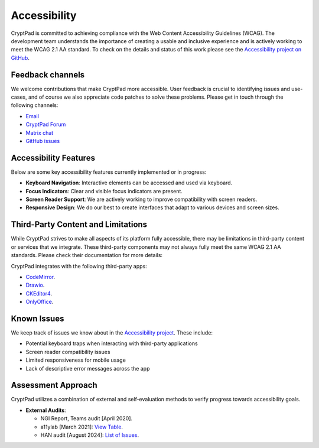 Accessibility
==============

CryptPad is committed to achieving compliance with the Web Content Accessibility Guidelines (WCAG). The development team understands the importance of creating a usable and inclusive experience and is actively working to meet the WCAG 2.1 AA standard. To check on the details and status of this work please see the `Accessibility project on GitHub <https://github.com/orgs/cryptpad/projects/5>`__.

Feedback channels
-----------------

We welcome contributions that make CryptPad more accessible. User feedback is crucial to identifying issues and use-cases, and of course we also appreciate code patches to solve these problems. Please get in touch through the following channels:

- `Email <mailto:a11y@cryptpad.org>`__
- `CryptPad Forum <https://forum.cryptpad.org/t/accessibility>`__
- `Matrix chat <https://matrix.to/#/#cryptpad-accessibility:matrix.xwiki.com>`__
- `GitHub issues <https://github.com/cryptpad/cryptpad/issues/new/choose>`__

Accessibility Features
----------------------

Below are some key accessibility features currently implemented or in progress:

- **Keyboard Navigation**: Interactive elements can be accessed and used via keyboard.
- **Focus Indicators**: Clear and visible focus indicators are present.
- **Screen Reader Support**: We are actively working to improve compatibility with screen readers.
- **Responsive Design**: We do our best to create interfaces that adapt to various devices and screen sizes.

Third-Party Content and Limitations
-----------------------------------

While CryptPad strives to make all aspects of its platform fully accessible, there may be limitations in third-party content or services that we integrate. These third-party components may not always fully meet the same WCAG 2.1 AA standards. Please check their documentation for more details:

CryptPad integrates with the following third-party apps:

- `CodeMirror <https://codemirror.net/>`_.
- `Drawio <https://www.drawio.com/doc/>`_.
- `CKEditor4 <https://ckeditor.com/docs/ckeditor4/latest/guide/dev_a11y.html>`_.
- `OnlyOffice <https://helpcenter.onlyoffice.com/ONLYOFFICE-Editors/Editors-User-Guides/AllEditors/Accessibility.aspx>`_.

Known Issues
------------

We keep track of issues we know about in the `Accessibility project <https://github.com/orgs/cryptpad/projects/5>`_. These include:

- Potential keyboard traps when interacting with third-party applications
- Screen reader compatibility issues
- Limited responsiveness for mobile usage
- Lack of descriptive error messages across the app

Assessment Approach
-------------------

CryptPad utilizes a combination of external and self-evaluation methods to verify progress towards accessibility goals.

- **External Audits**:

  - NGI Report, Teams audit [April 2020].
  - a11ylab [March 2021]: `View Table <http://ux.a11ylab.com/table/cryptpad>`_.
  - HAN audit [August 2024]: `List of Issues <https://github.com/cryptpad/cryptpad/issues?page=1&q=+is%3Aissue+label%3A%22HAN+scan+08-24%22>`_.
